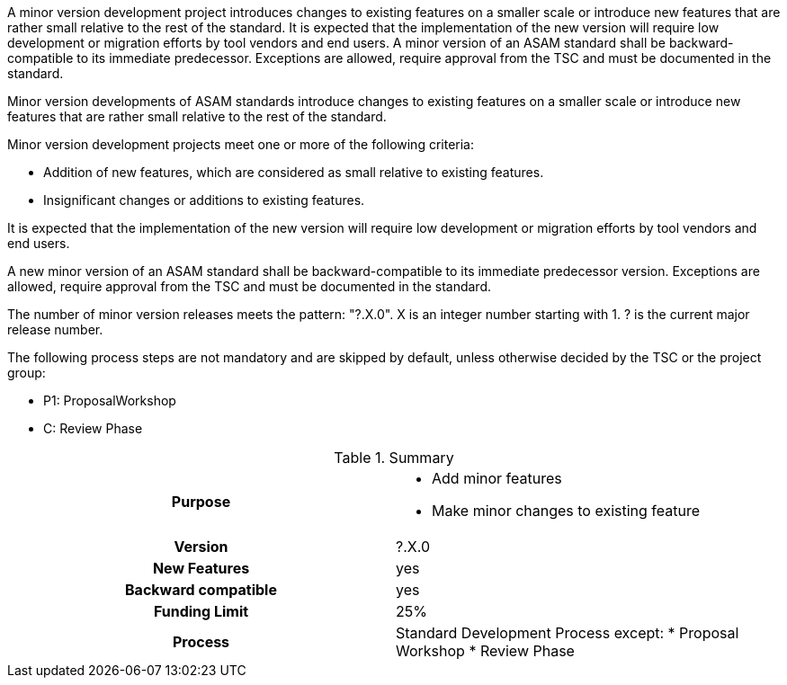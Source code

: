 
// tag::short[]
A minor version development project introduces changes to existing features on a smaller scale or introduce new features that are rather small relative to the rest of the standard.
It is expected that the implementation of the new version will require low development or migration efforts by tool vendors and end users.
A minor version of an ASAM standard shall be backward-compatible to its immediate predecessor.
Exceptions are allowed, require approval from the TSC and must be documented in the standard.
// end::short[]

// tag::long[]
Minor version developments of ASAM standards introduce  changes  to  existing  features  on  a  smaller scale or introduce new features that are rather small relative to the rest of the standard.

Minor version development projects meet one or more of the following criteria:

* Addition of new features, which are considered as small relative to existing features.
* Insignificant changes or additions to existing features.

It  is  expected  that  the  implementation  of  the  new version will require low development or migration efforts by tool vendors and end users.

A new minor version of an ASAM standard shall be backward-compatible to its immediate predecessor version.
Exceptions are allowed, require approval from the TSC and must be documented in the standard.

The number of minor version releases meets the pattern:
"?.X.0".
X is an integer number starting with 1.
? is the current major release number.

The following process steps are not mandatory and are skipped by default, unless otherwise decided by the TSC or the project group:

* P1: ProposalWorkshop
* C: Review Phase

// tag::table[]
.Summary
[cols="1h,1"]
|===
|Purpose
a|
* Add minor features
* Make minor changes to existing feature

|Version
| ?.X.0

|New Features
| yes

|Backward compatible
| yes

|Funding Limit
| 25%

|Process
a|
Standard Development Process except:
* Proposal Workshop
* Review Phase
|===
// end::table[]
// end::long[]

